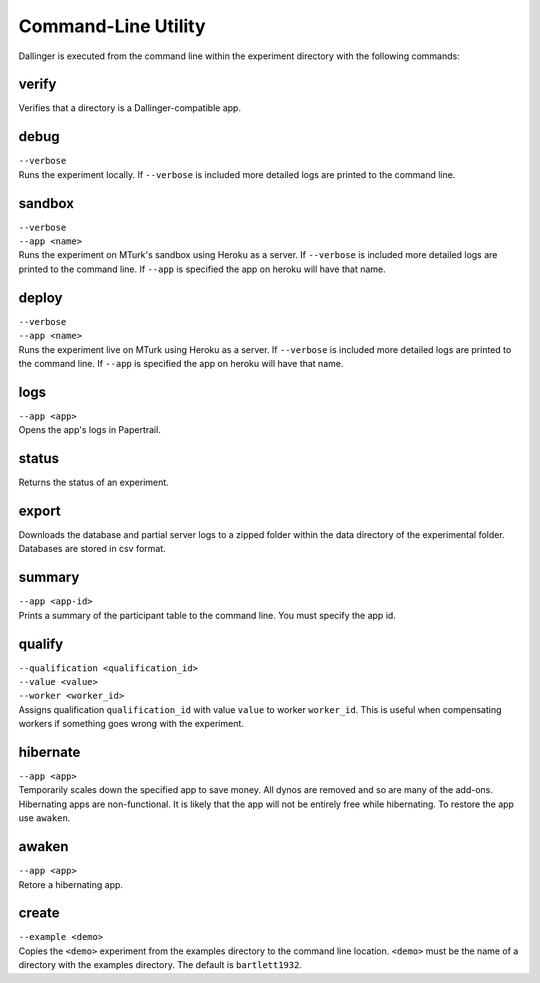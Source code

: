 Command-Line Utility
====================

Dallinger is executed from the command line within the experiment directory with the following commands:

.. _dallinger-verify:

verify
^^^^^^

Verifies that a directory is a Dallinger-compatible app.

debug
^^^^^

| ``--verbose``
| Runs the experiment locally. If ``--verbose`` is included more
  detailed logs are printed to the command line.

sandbox
^^^^^^^

| ``--verbose``
| ``--app <name>``
| Runs the experiment on MTurk's sandbox using Heroku as a server. If
  ``--verbose`` is included more detailed logs are printed to the
  command line. If ``--app`` is specified the app on heroku will have
  that name.

deploy
^^^^^^

| ``--verbose``
| ``--app <name>``
| Runs the experiment live on MTurk using Heroku as a server. If
  ``--verbose`` is included more detailed logs are printed to the
  command line. If ``--app`` is specified the app on heroku will have
  that name.

logs
^^^^

| ``--app <app>``
| Opens the app's logs in Papertrail.

status
^^^^^^

Returns the status of an experiment.

export
^^^^^^

Downloads the database and partial server logs to a zipped folder within
the data directory of the experimental folder. Databases are stored in
csv format.

summary
^^^^^^^

| ``--app <app-id>``
| Prints a summary of the participant table to the command line. You
  must specify the app id.

qualify
^^^^^^^

| ``--qualification <qualification_id>``
| ``--value <value>``
| ``--worker <worker_id>``
| Assigns qualification ``qualification_id`` with value ``value`` to
  worker ``worker_id``. This is useful when compensating workers if
  something goes wrong with the experiment.

hibernate
^^^^^^^^^

| ``--app <app>``
| Temporarily scales down the specified app to save money. All dynos are
  removed and so are many of the add-ons. Hibernating apps are
  non-functional. It is likely that the app will not be entirely free
  while hibernating. To restore the app use ``awaken``.

awaken
^^^^^^

| ``--app <app>``
| Retore a hibernating app.

create
^^^^^^

| ``--example <demo>``
| Copies the ``<demo>`` experiment from the examples directory to the
  command line location. ``<demo>`` must be the name of a directory with
  the examples directory. The default is ``bartlett1932``.
